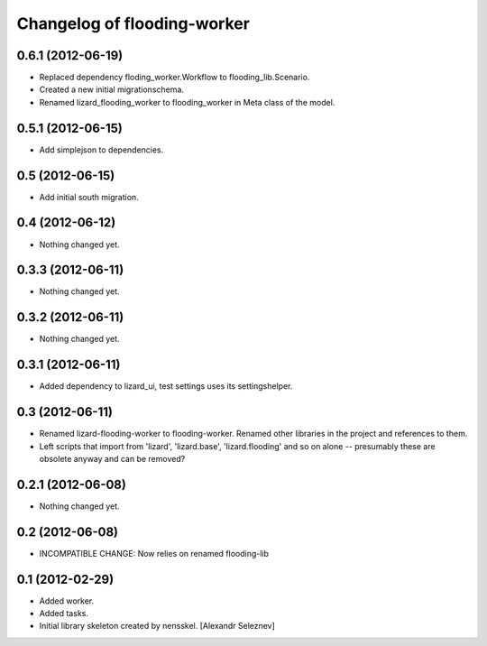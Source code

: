 Changelog of flooding-worker
===================================================


0.6.1 (2012-06-19)
------------------

- Replaced dependency floding_worker.Workflow to flooding_lib.Scenario.

- Created a new initial migrationschema.

- Renamed lizard_flooding_worker to flooding_worker in Meta class of
  the model.

0.5.1 (2012-06-15)
------------------

- Add simplejson to dependencies.


0.5 (2012-06-15)
----------------

- Add initial south migration.


0.4 (2012-06-12)
----------------

- Nothing changed yet.


0.3.3 (2012-06-11)
------------------

- Nothing changed yet.


0.3.2 (2012-06-11)
------------------

- Nothing changed yet.


0.3.1 (2012-06-11)
------------------

- Added dependency to lizard_ui, test settings uses its settingshelper.


0.3 (2012-06-11)
----------------

- Renamed lizard-flooding-worker to flooding-worker. Renamed other
  libraries in the project and references to them.

- Left scripts that import from 'lizard', 'lizard.base',
  'lizard.flooding' and so on alone -- presumably these are obsolete
  anyway and can be removed?

0.2.1 (2012-06-08)
------------------

- Nothing changed yet.


0.2 (2012-06-08)
----------------

- INCOMPATIBLE CHANGE: Now relies on renamed flooding-lib


0.1 (2012-02-29)
----------------

- Added worker.
- Added tasks.
- Initial library skeleton created by nensskel.  [Alexandr Seleznev]
